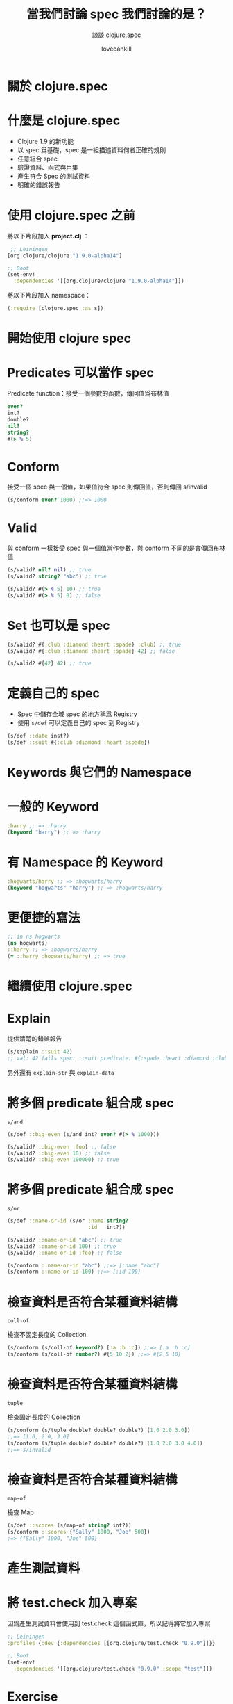#+TITLE: 當我們討論 spec 我們討論的是？
#+SUBTITLE: 談談 clojure.spec
#+AUTHOR: lovecankill

# ======= Appear in thank-you-slide ================
#+GITHUB: http://github.com/cataska

# ======= Appear under each slide ==================
#+FAVICON: images/clojure-logo.png
#+ICON: images/clojure-logo.png
#+HASHTAG: 談談 clojure.spec

# ======= Google Analytics =========================
#+ANALYTICS: UA-000000000-0

#+OPTIONS: toc:nil num:nil ^:nil

* 關於 clojure.spec
  :PROPERTIES:
  :SLIDE:    segue dark quote
  :ASIDE:    right bottom
  :ARTICLE:  flexbox vleft auto-fadein
  :END:

* 什麼是 clojure.spec
#+ATTR_HTML: :class build
- Clojure 1.9 的新功能
- 以 spec 爲基礎，spec 是一組描述資料何者正確的規則
- 任意組合 spec
- 驗證資料、函式與巨集
- 產生符合 Spec 的測試資料
- 明確的錯誤報告

* 使用 clojure.spec 之前
將以下片段加入 *project.clj* ：
#+BEGIN_SRC clojure
 ;; Leiningen
[org.clojure/clojure "1.9.0-alpha14"]
#+END_SRC

#+BEGIN_SRC clojure
;; Boot
(set-env!
  :dependencies '[[org.clojure/clojure "1.9.0-alpha14"]])
#+END_SRC

將以下片段加入 namespace：
#+BEGIN_SRC clojure
(:require [clojure.spec :as s])
#+END_SRC

* 開始使用 clojure spec
  :PROPERTIES:
  :SLIDE:    segue dark quote
  :ASIDE:    right bottom
  :ARTICLE:  flexbox vleft auto-fadein
  :END:

* Predicates 可以當作 spec
Predicate function：接受一個參數的函數，傳回值爲布林值

#+BEGIN_SRC clojure
even?
int?
double?
nil?
string?
#(> % 5)
#+END_SRC

* Conform
接受一個 spec 與一個值，如果值符合 spec 則傳回值，否則傳回 s/invalid

#+BEGIN_SRC clojure
(s/conform even? 1000) ;;=> 1000
#+END_SRC

* Valid
與 conform 一樣接受 spec 與一個值當作參數，與 conform 不同的是會傳回布林值

#+BEGIN_SRC clojure
(s/valid? nil? nil) ;; true
(s/valid? string? "abc") ;; true

(s/valid? #(> % 5) 10) ;; true
(s/valid? #(> % 5) 0) ;; false
#+END_SRC

* Set 也可以是 spec
#+BEGIN_SRC clojure
(s/valid? #{:club :diamond :heart :spade} :club) ;; true
(s/valid? #{:club :diamond :heart :spade} 42) ;; false

(s/valid? #{42} 42) ;; true
#+END_SRC

* 定義自己的 spec
- Spec 中儲存全域 spec 的地方稱爲 Registry
- 使用 =s/def= 可以定義自己的 spec 到 Registry

#+BEGIN_SRC clojure
(s/def ::date inst?)
(s/def ::suit #{:club :diamond :heart :spade})
#+END_SRC

* Keywords 與它們的 Namespace
  :PROPERTIES:
  :SLIDE:    segue dark quote
  :ASIDE:    right bottom
  :ARTICLE:  flexbox vleft auto-fadein
  :END:

* 一般的 Keyword
#+BEGIN_SRC clojure
:harry ;; => :harry
(keyword "harry") ;; => :harry
#+END_SRC

* 有 Namespace 的 Keyword
#+BEGIN_SRC clojure
:hogwarts/harry ;; => :hogwarts/harry
(keyword "hogwarts" "harry") ;; => :hogwarts/harry
#+END_SRC

* 更便捷的寫法
#+BEGIN_SRC clojure
;; in ns hogwarts
(ns hogwarts)
::harry ;; => :hogwarts/harry
(= ::harry :hogwarts/harry) ;; => true
#+END_SRC

* 繼續使用 clojure.spec
  :PROPERTIES:
  :SLIDE:    segue dark quote
  :ASIDE:    right bottom
  :ARTICLE:  flexbox vleft auto-fadein
  :END:

* Explain
提供清楚的錯誤報告

#+BEGIN_SRC clojure
(s/explain ::suit 42)
;; val: 42 fails spec: ::suit predicate: #{:spade :heart :diamond :club}
#+END_SRC

另外還有 =explain-str= 與 =explain-data=

* 將多個 predicate 組合成 spec
=s/and=

#+BEGIN_SRC clojure
(s/def ::big-even (s/and int? even? #(> % 1000)))

(s/valid? ::big-even :foo) ;; false
(s/valid? ::big-even 10) ;; false
(s/valid? ::big-even 100000) ;; true
#+END_SRC

* 將多個 predicate 組合成 spec
=s/or=

#+BEGIN_SRC clojure
(s/def ::name-or-id (s/or :name string?
                          :id   int?))

(s/valid? ::name-or-id "abc") ;; true
(s/valid? ::name-or-id 100) ;; true
(s/valid? ::name-or-id :foo) ;; false

(s/conform ::name-or-id "abc") ;;=> [:name "abc"]
(s/conform ::name-or-id 100) ;;=> [:id 100]
#+END_SRC

* 檢查資料是否符合某種資料結構
=coll-of=

檢查不固定長度的 Collection

#+BEGIN_SRC clojure
(s/conform (s/coll-of keyword?) [:a :b :c]) ;;=> [:a :b :c]
(s/conform (s/coll-of number?) #{5 10 2}) ;;=> #{2 5 10}
#+END_SRC

* 檢查資料是否符合某種資料結構
=tuple=

檢查固定長度的 Collection

#+BEGIN_SRC clojure
(s/conform (s/tuple double? double? double?) [1.0 2.0 3.0])
;;=> [1.0, 2.0, 3.0]
(s/conform (s/tuple double? double? double?) [1.0 2.0 3.0 4.0])
;;=> s/invalid
#+END_SRC

* 檢查資料是否符合某種資料結構
=map-of=

檢查 Map

#+BEGIN_SRC clojure
(s/def ::scores (s/map-of string? int?))
(s/conform ::scores {"Sally" 1000, "Joe" 500})
;=> {"Sally" 1000, "Joe" 500}
#+END_SRC

* 產生測試資料
  :PROPERTIES:
  :SLIDE:    segue dark quote
  :ASIDE:    right bottom
  :ARTICLE:  flexbox vleft auto-fadein
  :END:

* 將 test.check 加入專案
因爲產生測試資料會使用到 test.check 這個函式庫，所以記得將它加入專案

#+BEGIN_SRC clojure
;; Leiningen
:profiles {:dev {:dependencies [[org.clojure/test.check "0.9.0"]]}}
#+END_SRC

#+BEGIN_SRC clojure
;; Boot
(set-env!
  :dependencies '[[org.clojure/test.check "0.9.0" :scope "test"]])
#+END_SRC

* Exercise
產生一連串符合 spec 的測試資料

#+BEGIN_SRC clojure
(s/exercise ::suit)
;; ([:heart :heart] [:heart :heart] [:spade :spade]
;;  [:diamond :diamond] [:diamond :diamond] [:spade :spade]
;;  [:club :club] [:diamond :diamond] [:spade :spade] [:club :club])

#+END_SRC

* Generators
#+BEGIN_SRC clojure
(s/gen int?)
(s/gen string?)
#+END_SRC

* 由 Generator 產生資料
由產生器產生單一資料
#+BEGIN_SRC clojure
(gen/generate (s/gen int?)) ;; -124
(gen/generate (s/gen string?)) ;; "ztg6Q064P4tBS758dt2k7F5Qa0Z"
#+END_SRC

由產生器產生一連串資料
#+BEGIN_SRC clojure
(gen/sample (s/gen int?))
;; (-1 0 -1 1 -5 7 0 -36 -4 13)
(gen/sample (s/gen string?))
;; ("" "7" "7" "0SF" "1sJO" "EE7L" "7" "50" "2G4wNNO" "7G223cq")
#+END_SRC

* 總結
#+ATTR_HTML: :class build
- Clojure 1.9 的新功能 clojure.spec
- Spec 是一組描述資料何者正確的規則
- 驗證資料結構類型
- 任意組合
- 測試資料生成

* 待續
  :PROPERTIES:
  :SLIDE:    segue dark quote
  :ASIDE:    right bottom
  :ARTICLE:  flexbox vleft auto-fadein
  :END:

* 參考資料
- [[http://clojure.org/about/spec][clojure.spec - Rationale and Overview]]
- [[http://clojure.org/guides/spec][spec Guide]]

* Thank you
  :PROPERTIES:
  :SLIDE:    thank-you-slide segue
  :ASIDE:    right
  :ARTICLE:  flexbox vleft auto-fadein
  :END:

